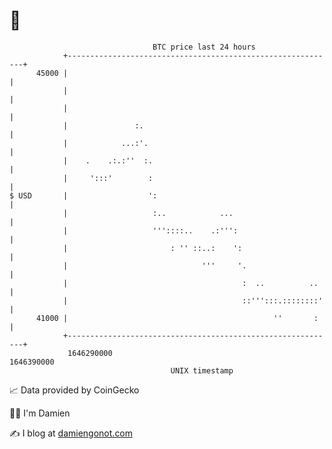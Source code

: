 * 👋

#+begin_example
                                   BTC price last 24 hours                    
               +------------------------------------------------------------+ 
         45000 |                                                            | 
               |                                                            | 
               |                                                            | 
               |               :.                                           | 
               |            ...:'.                                          | 
               |    .    .:.:''  :.                                         | 
               |     ':::'        :                                         | 
   $ USD       |                  ':                                        | 
               |                   :..            ...                       | 
               |                   '''::::..    .:''':                      | 
               |                       : '' ::..:    ':                     | 
               |                              '''     '.                    | 
               |                                       :  ..          ..    | 
               |                                       ::''':::.::::::::'   | 
         41000 |                                              ''       :    | 
               +------------------------------------------------------------+ 
                1646290000                                        1646390000  
                                       UNIX timestamp                         
#+end_example
📈 Data provided by CoinGecko

🧑‍💻 I'm Damien

✍️ I blog at [[https://www.damiengonot.com][damiengonot.com]]
